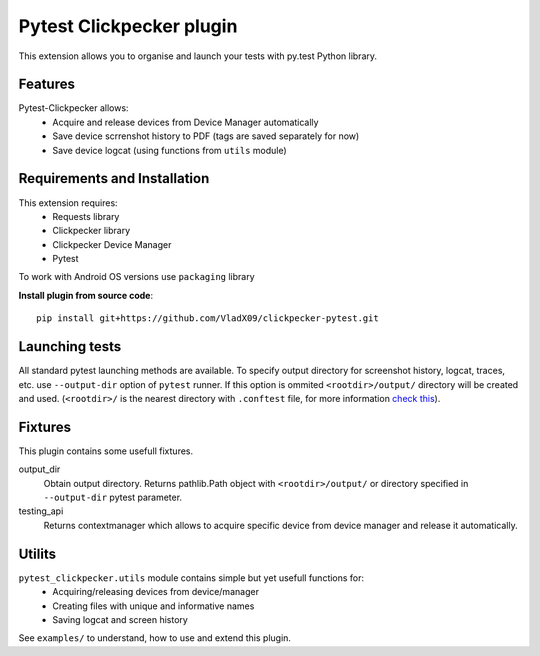 Pytest Clickpecker plugin
#########################

This extension allows you to organise and launch your tests with py.test
Python library.

Features
========

Pytest-Clickpecker allows:
    * Acquire and release devices from Device Manager automatically
    * Save device scrrenshot history to PDF (tags are saved separately for now)
    * Save device logcat (using functions from ``utils`` module)

Requirements and Installation
=============================

This extension requires:
    * Requests library
    * Clickpecker library
    * Clickpecker Device Manager
    * Pytest

To work with Android OS versions use ``packaging`` library

**Install plugin from source code**::

    pip install git+https://github.com/VladX09/clickpecker-pytest.git

Launching tests
===============

All standard pytest launching methods are available. 
To specify output directory for screenshot history, logcat, traces, etc. use
``--output-dir`` option of ``pytest`` runner. If this option is ommited
``<rootdir>/output/`` directory will be created and used.
(``<rootdir>/`` is the nearest directory with ``.conftest`` file, for more
information `check this <https://docs.pytest.org/en/latest/customize.html#finding-the-rootdir>`_).

Fixtures
========

This plugin contains some usefull fixtures.

output_dir
  Obtain output directory. Returns pathlib.Path object with ``<rootdir>/output/``
  or directory specified in ``--output-dir`` pytest parameter.

testing_api
  Returns contextmanager which allows to acquire specific device from device manager
  and release it automatically.

Utilits
=======

``pytest_clickpecker.utils`` module contains simple but yet usefull functions for:
    * Acquiring/releasing devices from device/manager
    * Creating files with unique and informative names
    * Saving logcat and screen history

See ``examples/`` to understand, how to use and extend this plugin.
